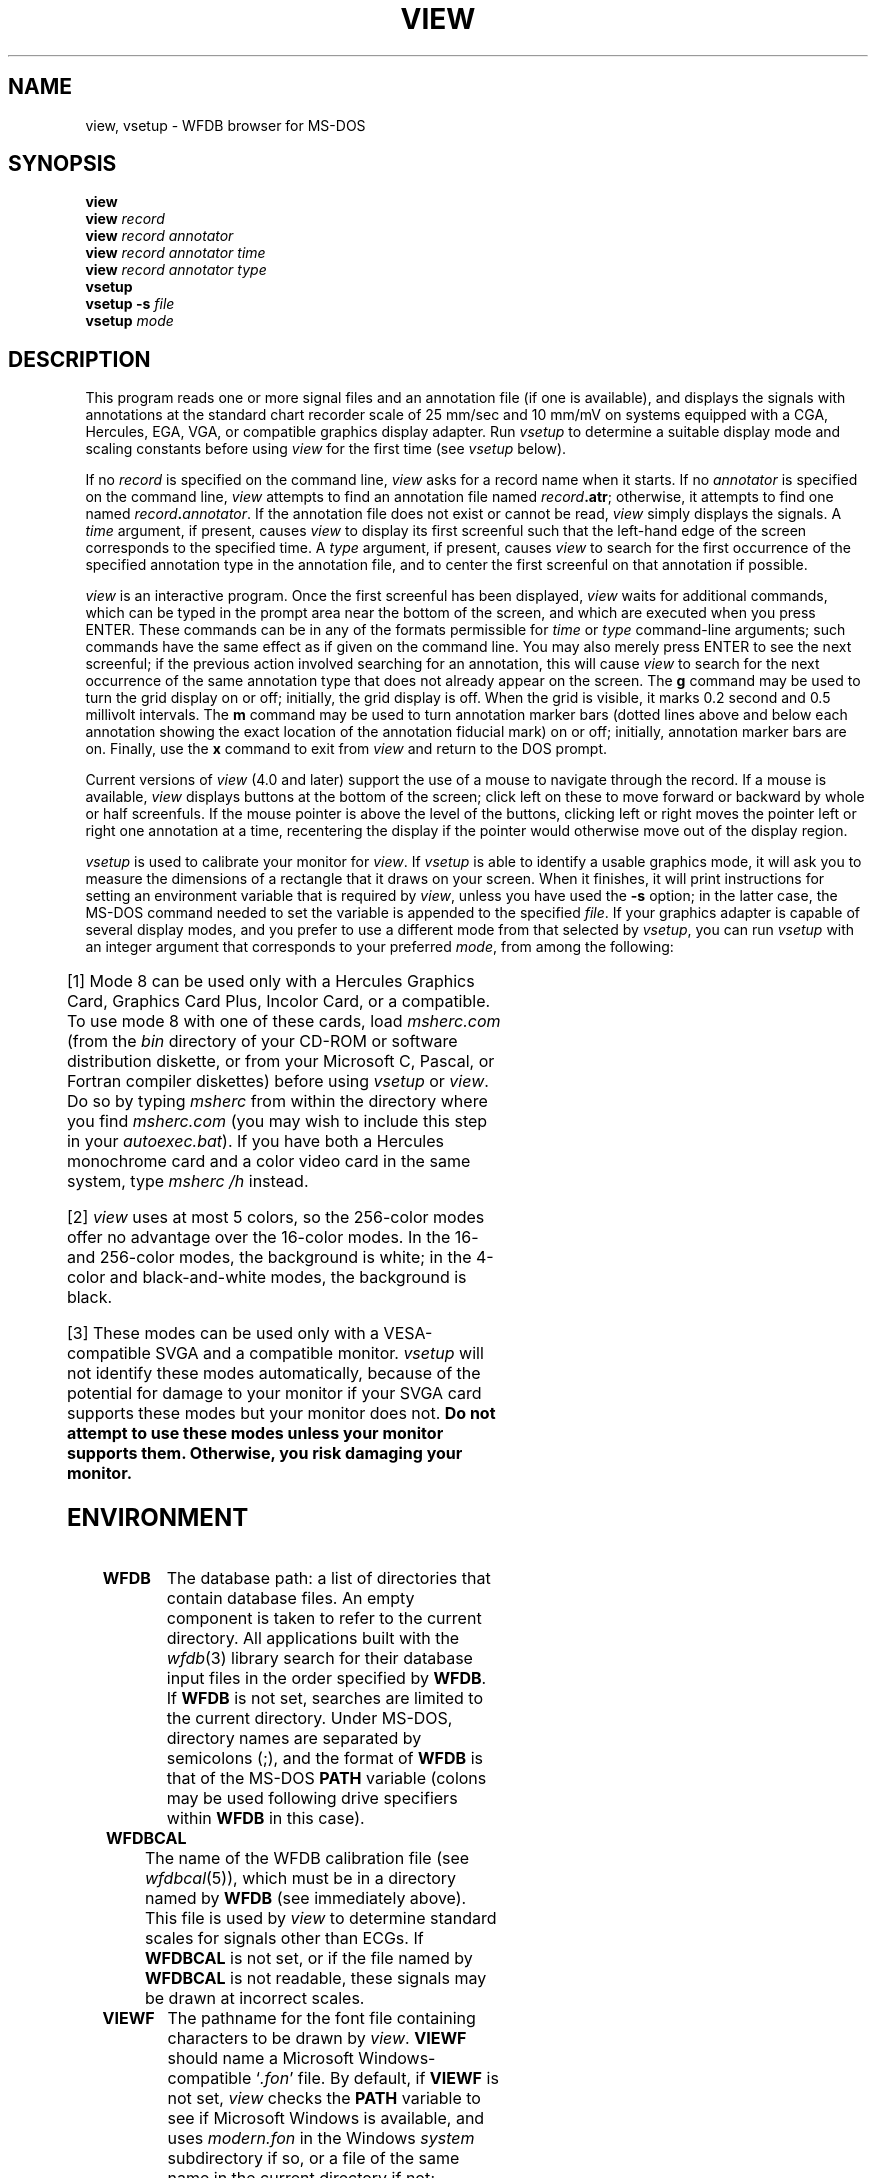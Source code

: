 '\" t
.TH VIEW 1 "11 January 2000" "WFDB software 10.0" "WFDB applications"
.SH NAME
view, vsetup \- WFDB browser for MS-DOS
.SH SYNOPSIS
\fBview\fR
.br
\fBview\fI record\fR
.br
\fBview\fI record annotator\fR
.br
\fBview\fI record annotator time\fR
.br
\fBview\fI record annotator type\fR
.br
\fBvsetup\fR
.br
\fBvsetup -s\fI file \fR
.br
\fBvsetup\fI mode\fR
.SH DESCRIPTION
.PP
This program reads one or more signal files and an annotation file (if one is
available), and displays the signals with annotations at the standard
chart recorder scale of 25 mm/sec and 10 mm/mV on systems equipped with
a CGA, Hercules, EGA, VGA, or compatible graphics display adapter.  Run
\fIvsetup\fR to determine a suitable display mode and scaling constants before
using \fIview\fR for the first time (see \fIvsetup\fR below).
.PP
If no \fIrecord\fR is specified on the command line, \fIview\fR asks for a
record name when it starts.  If no \fIannotator\fR is specified on the command
line, \fIview\fR attempts to find an annotation file named \fIrecord\fB.atr\fR;
otherwise, it attempts to find one named \fIrecord\fB.\fIannotator\fR.
If the annotation file does not exist or cannot be read, \fIview\fR simply
displays the signals.  A \fItime\fR argument, if present, causes \fIview\fR
to display its first screenful such that the left-hand edge of the screen
corresponds to the specified time.  A \fItype\fR argument, if present, causes
\fIview\fR to search for the first occurrence of the specified annotation type
in the annotation file, and to center the first screenful on that annotation
if possible.
.PP
\fIview\fR is an interactive program.  Once the first screenful has been
displayed, \fIview\fR waits for additional commands, which can be typed in the
prompt area near the bottom of the screen, and which are executed when you
press ENTER.  These commands can be in any of the formats permissible for
\fItime\fR or \fItype\fR command-line arguments;  such commands have the same
effect as if given on the command line.  You may also merely press ENTER to see
the next screenful;  if the previous action involved searching for an
annotation, this will cause \fIview\fR to search for the next occurrence of the
same annotation type that does not already appear on the screen.  The \fBg\fR
command may be used to turn the grid display on or off;  initially, the grid
display is off.  When the grid is visible, it marks 0.2 second and 0.5
millivolt intervals.  The \fBm\fR command may be used to turn annotation
marker bars (dotted lines above and below each annotation showing the exact
location of the annotation fiducial mark) on or off;  initially, annotation
marker bars are on.  Finally, use the \fBx\fR command to exit from \fIview\fR
and return to the DOS prompt.
.PP
Current versions of \fIview\fR (4.0 and later) support the use of a mouse to
navigate through the record.  If a mouse is available, \fIview\fR displays
buttons at the bottom of the screen;  click left on these to move forward
or backward by whole or half screenfuls.  If the mouse pointer is above the
level of the buttons, clicking left or right moves the pointer left or right
one annotation at a time, recentering the display if the pointer would
otherwise move out of the display region.
.PP
\fIvsetup\fR is used to calibrate your monitor for \fIview\fR.  If \fIvsetup\fR
is able to identify a usable graphics mode, it will ask you to measure the
dimensions of a rectangle that it draws on your screen.  When it finishes, it
will print instructions for setting an environment variable that is required
by \fIview\fR, unless you have used the \fB-s\fR option;  in the latter case,
the MS-DOS command needed to set the variable is appended to the specified
\fIfile\fR.  If your graphics adapter is capable of several display modes,
and you prefer to use a different mode from that selected by \fIvsetup\fR, you
can run \fIvsetup\fR with an integer argument that corresponds to your
preferred \fImode\fR, from among the following:
.br
.TS
center;
r l.
\fIArgument	Display mode\fR
4	320 x 200, 4 colors
5	320 x 200, 4 grey levels
6	640 x 200, black and white
8	720 x 348, black and white [1]
13	320 x 200, 16 colors
14	640 x 200, 16 colors
15	640 x 350, black and white
16	640 x 350, 4 or 16 colors
17	640 x 480, black and white
18	640 x 480, 16 colors
19	320 x 200, 256 colors [2]
258	800 x 600, 16 colors [3]
259	800 x 600, 256 colors [2,3]
260	1024 x 768, 16 colors [3]
261	1024 x 768, 256 colors [2,3]
262	1280 x 1024, 16 colors [3]
263	1280 x 1024, 256 colors [2,3]
.TE
.PP
[1] Mode 8 can be used only with a Hercules Graphics Card, Graphics Card Plus,
Incolor Card, or a compatible.  To use mode 8 with one of these cards, load
\fImsherc.com\fR (from the \fIbin\fR directory of your CD-ROM or software
distribution diskette, or from your Microsoft C, Pascal, or Fortran compiler
diskettes) before using \fIvsetup\fR or \fIview\fR.  Do so by typing
\fImsherc\fR from within the directory where you find \fImsherc.com\fR (you
may wish to include this step in your \fIautoexec.bat\fR).  If you have both a
Hercules monochrome card and a color video card in the same system, type
\fImsherc /h\fR instead.
.PP
[2] \fIview\fR uses at most 5 colors, so the 256-color modes offer no advantage
over the 16-color modes.  In the 16- and 256-color modes, the background is
white;  in the 4-color and black-and-white modes, the background is black.
.PP
[3] These modes can be used only with a VESA-compatible SVGA and a compatible
monitor.  \fIvsetup\fR will not identify these modes automatically, because
of the potential for damage to your monitor if your SVGA card supports these
modes but your monitor does not.  \fBDo not attempt to use these modes unless
your monitor supports them.  Otherwise, you risk damaging your monitor.\fR
.SH ENVIRONMENT
.TP
\fBWFDB\fR
The database path: a list of directories that contain database files.  An
empty component is taken to refer to the current directory.  All applications
built with the \fIwfdb\fR(3) library search for their database input files in
the order specified by \fBWFDB\fR.  If \fBWFDB\fR is not set, searches are limited
to the current directory.  Under MS-DOS, directory names are separated by
semicolons (;), and the format of \fBWFDB\fR is that of the MS-DOS \fBPATH\fR
variable (colons may be used following drive specifiers within \fBWFDB\fR in this
case).
.TP
\fBWFDBCAL\fR
The name of the WFDB calibration file (see \fIwfdbcal\fR(5)), which
must be in a directory named by \fBWFDB\fR (see immediately above).
This file is used by \fIview\fR to determine standard scales for
signals other than ECGs.  If \fBWFDBCAL\fR is not set, or if the file
named by \fBWFDBCAL\fR is not readable, these signals may be drawn at
incorrect scales.
.TP
\fBVIEWF\fR
The pathname for the font file containing characters to be drawn by \fIview\fR.
\fBVIEWF\fR should name a Microsoft Windows-compatible `\fI.fon\fR' file.  By
default, if \fBVIEWF\fR is not set, \fIview\fR checks the \fBPATH\fR variable
to see if Microsoft Windows is available, and uses \fImodern.fon\fR in the
Windows \fIsystem\fR subdirectory if so, or a file of the same name in the
current directory if not; otherwise, \fIview\fR uses text mode to draw
characters.  If you are using \fIview\fR in a DOS box under MS-Windows 95, you
will probably find \fImodern.fon\fR in the Windows \fIfonts\fR subdirectory,
and you should set \fBVIEWF\fR accordingly.  Note that text mode character
placement is constrained to text mode character cells; annotations shown using
text mode will not be placed as precisely as those shown using graphics mode.
.TP
\fBVIEWP\fR
Instructions for setting this variable are printed by \fIvsetup\fR. The
format for the command to do so is
.br
  \fBset VIEWP=\fImode,left,right,top,bottom,width,height\fR
.br
where \fImode\fR is one of those specified in the table above, \fIleft\fR,
\fIright\fR, \fItop\fR, and \fIbottom\fR are the pixel column and row numbers
corresponding to the edges of the display area to be used by \fIview\fR, and
\fIwidth\fR and \fIheight\fR are the dimensions of the display area in
millimeters.
.PP
After determining appropriate values for these variables, you may wish to add
commands for setting them to your \fIautoexec.bat\fR file.  The standard
installation procedure determines appropriate values interactively and inserts
the necessary commands into \fIsetwfdb.bat\fR (see \fIsetwfdb\fR(1)).
.SH CD-ROM VERSIONS
The first edition of the MIT-BIH Arrhythmia Database CD-ROM, the first and
second editions of the European ST-T Database CD-ROM, and the first edition of
the MIT-BIH Polysomnographic Database CD-ROM contain versions of \fIview\fR
that do not support color or greyscale output, SVGA display modes,
\fBVIEWF\fR, annotation marker bar display, or mouse interaction.
.PP
Later editions of the MIT-BIH Arrhythmia Database CD-ROM and of the MIT-BIH
Polysomnographic Database CD-ROM contain a version of \fIview\fR that supports
all of these features.  Note that version 4.0, included on the second editions
of these CD-ROMs, requires that the record name be supplied on the command
line.  (As described above, earlier and later versions of \fIview\fR obtain the
record name interactively if it is not supplied on the command line.)
.SH SEE ALSO
pschart(1) (for PostScript), wave(1) (for X11), wview(1) (for MS Windows)
.br
setwfdb(1)
.SH AUTHOR
George B. Moody (george@mit.edu)
.SH SOURCE
http://www.physionet.org/physiotools/wfdb/app/view.c
.br
http://www.physionet.org/physiotools/wfdb/app/vsetup.c
